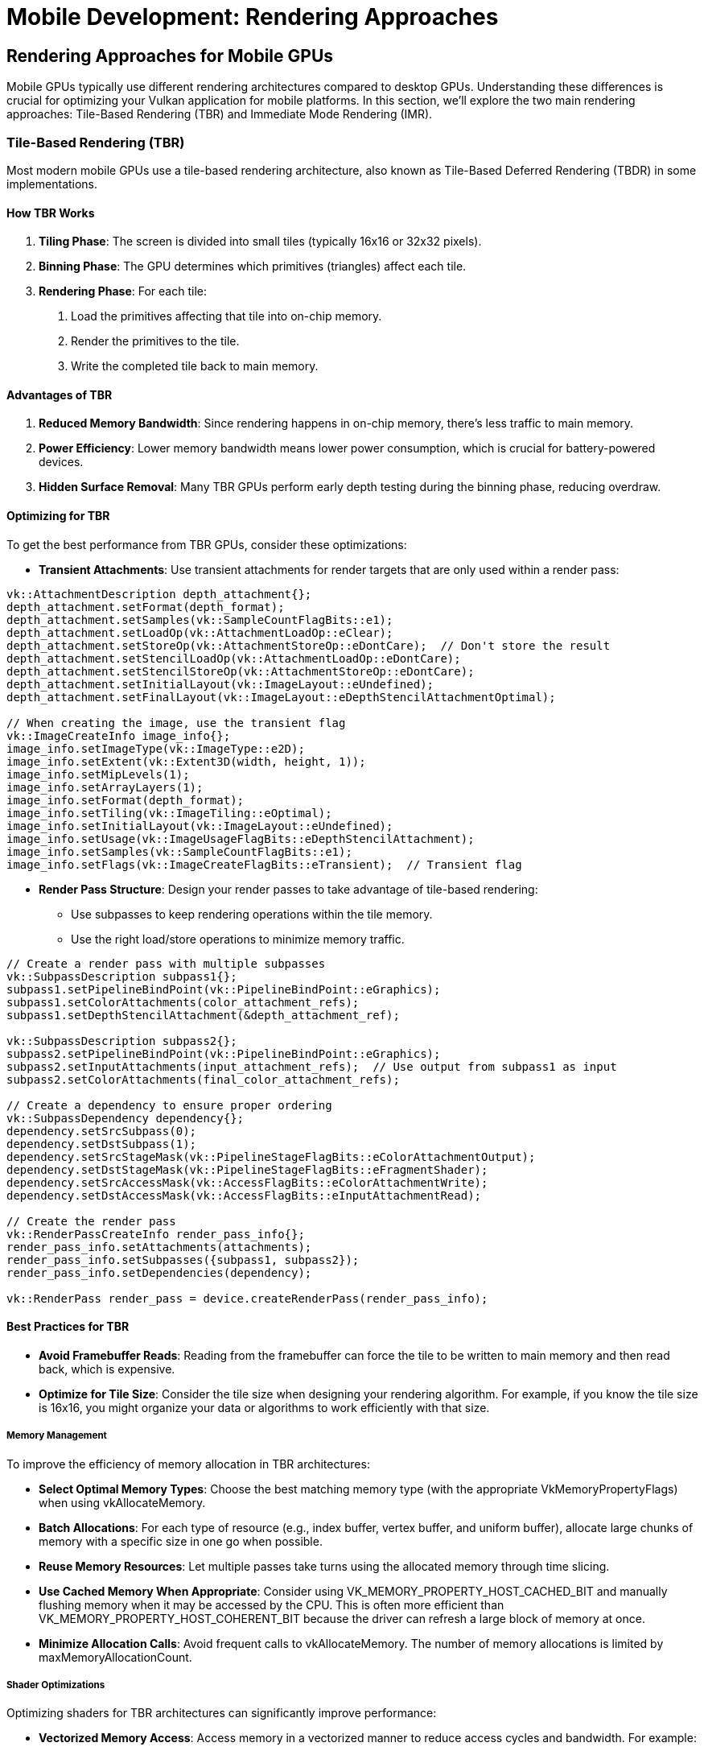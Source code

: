 :pp: {plus}{plus}

= Mobile Development: Rendering Approaches

== Rendering Approaches for Mobile GPUs

Mobile GPUs typically use different rendering architectures compared to desktop GPUs. Understanding these differences is crucial for optimizing your Vulkan application for mobile platforms. In this section, we'll explore the two main rendering approaches: Tile-Based Rendering (TBR) and Immediate Mode Rendering (IMR).

=== Tile-Based Rendering (TBR)

Most modern mobile GPUs use a tile-based rendering architecture, also known as Tile-Based Deferred Rendering (TBDR) in some implementations.

==== How TBR Works

1. *Tiling Phase*: The screen is divided into small tiles (typically 16x16 or 32x32 pixels).

2. *Binning Phase*: The GPU determines which primitives (triangles) affect each tile.

3. *Rendering Phase*: For each tile:
   a. Load the primitives affecting that tile into on-chip memory.
   b. Render the primitives to the tile.
   c. Write the completed tile back to main memory.

==== Advantages of TBR

1. *Reduced Memory Bandwidth*: Since rendering happens in on-chip memory, there's less traffic to main memory.

2. *Power Efficiency*: Lower memory bandwidth means lower power consumption, which is crucial for battery-powered devices.

3. *Hidden Surface Removal*: Many TBR GPUs perform early depth testing during the binning phase, reducing overdraw.

==== Optimizing for TBR

To get the best performance from TBR GPUs, consider these optimizations:

* *Transient Attachments*: Use transient attachments for render targets that are only used within a render pass:

[source,cpp]
----
vk::AttachmentDescription depth_attachment{};
depth_attachment.setFormat(depth_format);
depth_attachment.setSamples(vk::SampleCountFlagBits::e1);
depth_attachment.setLoadOp(vk::AttachmentLoadOp::eClear);
depth_attachment.setStoreOp(vk::AttachmentStoreOp::eDontCare);  // Don't store the result
depth_attachment.setStencilLoadOp(vk::AttachmentLoadOp::eDontCare);
depth_attachment.setStencilStoreOp(vk::AttachmentStoreOp::eDontCare);
depth_attachment.setInitialLayout(vk::ImageLayout::eUndefined);
depth_attachment.setFinalLayout(vk::ImageLayout::eDepthStencilAttachmentOptimal);

// When creating the image, use the transient flag
vk::ImageCreateInfo image_info{};
image_info.setImageType(vk::ImageType::e2D);
image_info.setExtent(vk::Extent3D(width, height, 1));
image_info.setMipLevels(1);
image_info.setArrayLayers(1);
image_info.setFormat(depth_format);
image_info.setTiling(vk::ImageTiling::eOptimal);
image_info.setInitialLayout(vk::ImageLayout::eUndefined);
image_info.setUsage(vk::ImageUsageFlagBits::eDepthStencilAttachment);
image_info.setSamples(vk::SampleCountFlagBits::e1);
image_info.setFlags(vk::ImageCreateFlagBits::eTransient);  // Transient flag
----

* *Render Pass Structure*: Design your render passes to take advantage of
tile-based rendering:
   - Use subpasses to keep rendering operations within the tile memory.
   - Use the right load/store operations to minimize memory traffic.

[source,cpp]
----
// Create a render pass with multiple subpasses
vk::SubpassDescription subpass1{};
subpass1.setPipelineBindPoint(vk::PipelineBindPoint::eGraphics);
subpass1.setColorAttachments(color_attachment_refs);
subpass1.setDepthStencilAttachment(&depth_attachment_ref);

vk::SubpassDescription subpass2{};
subpass2.setPipelineBindPoint(vk::PipelineBindPoint::eGraphics);
subpass2.setInputAttachments(input_attachment_refs);  // Use output from subpass1 as input
subpass2.setColorAttachments(final_color_attachment_refs);

// Create a dependency to ensure proper ordering
vk::SubpassDependency dependency{};
dependency.setSrcSubpass(0);
dependency.setDstSubpass(1);
dependency.setSrcStageMask(vk::PipelineStageFlagBits::eColorAttachmentOutput);
dependency.setDstStageMask(vk::PipelineStageFlagBits::eFragmentShader);
dependency.setSrcAccessMask(vk::AccessFlagBits::eColorAttachmentWrite);
dependency.setDstAccessMask(vk::AccessFlagBits::eInputAttachmentRead);

// Create the render pass
vk::RenderPassCreateInfo render_pass_info{};
render_pass_info.setAttachments(attachments);
render_pass_info.setSubpasses({subpass1, subpass2});
render_pass_info.setDependencies(dependency);

vk::RenderPass render_pass = device.createRenderPass(render_pass_info);
----

==== Best Practices for TBR

* *Avoid Framebuffer Reads*: Reading from the framebuffer can force the tile to be written to main memory and then read back, which is expensive.

* *Optimize for Tile Size*: Consider the tile size when designing your
rendering algorithm. For example, if you know the tile size is 16x16, you
might organize your data or algorithms to work efficiently with that size.

===== Memory Management

To improve the efficiency of memory allocation in TBR architectures:

* *Select Optimal Memory Types*: Choose the best matching memory type (with the appropriate VkMemoryPropertyFlags) when using vkAllocateMemory.

* *Batch Allocations*: For each type of resource (e.g., index buffer, vertex buffer, and uniform buffer), allocate large chunks of memory with a specific size in one go when possible.

* *Reuse Memory Resources*: Let multiple passes take turns using the allocated memory through time slicing.

* *Use Cached Memory When Appropriate*: Consider using VK_MEMORY_PROPERTY_HOST_CACHED_BIT and manually flushing memory when it may be accessed by the CPU. This is often more efficient than VK_MEMORY_PROPERTY_HOST_COHERENT_BIT because the driver can refresh a large block of memory at once.

* *Minimize Allocation Calls*: Avoid frequent calls to vkAllocateMemory. The number of memory allocations is limited by maxMemoryAllocationCount.

===== Shader Optimizations

Optimizing shaders for TBR architectures can significantly improve performance:

* *Vectorized Memory Access*: Access memory in a vectorized manner to reduce access cycles and bandwidth. For example:

[source,glsl]
----
// Recommended: Vectorized access
struct TileStructSample {
    vec4 data;
};

void main() {
    uint idx = 0u;
    TileStructSample ts[3];
    while (idx < 3u) {
        ts[int(idx)].data = a;
        idx++;
    }
}

// Not recommended: Non-vectorized access
struct TileStructSample {
    float data1;
    float data2;
    float data3;
    float data4;
};

void main() {
    uint idx = 0u;
    TileStructSample ts[3];
    while (idx < 3u) {
        ts[int(idx)].data1 = a;
        ts[int(idx)].data2 = b;
        ts[int(idx)].data3 = c;
        ts[int(idx)].data4 = d;
        idx++;
    }
}
----

* *Optimize Uniform Buffers*: Consider using push constants or macro constants instead of uniform buffers for small data. Avoid dynamic indexing when possible.

* *Minimize Branching*: Reduce complex branch structures, branch nesting, and loop structures as they can harm parallelism.

* *Use Half-Precision*: When appropriate, use half-precision floats to reduce bandwidth and power consumption. In SPIR-V, use relaxed-precision decoration on variables or results.

===== Depth Testing Optimizations

Proper depth testing is crucial for TBR performance:

* *Enable Depth Testing and Writing*: This allows the GPU to cull hidden primitives and reduce overdraw.

* *Avoid Operations That Disable Early-Z*: The following operations can prevent effective early depth testing:
  - Using the discard instruction in fragment shaders
  - Writing to gl_FragDepth (GLSL) SV_Depth (slang) explicitly
  - Using storage images or storage buffers
  - Using gl_SampleMask (GLSL explicit way to turn on/off specific pixels)
  - Enabling both depth bounds and depth write
  - Enabling both blending and depth write

* *Consistent Compare Operations*: When using compareOp, try to keep the values consistent for each draw in the render pass.

* *Clear Attachments Properly*: Attachments should be cleared at the beginning of the render pass, or when no valid compareOp value is assigned to previous draw calls.

=== Immediate Mode Rendering (IMR)

Traditional desktop GPUs and some older mobile GPUs use an immediate mode rendering architecture.

==== How IMR Works

1. *Vertex Processing*: Process vertices and assemble primitives.

2. *Rasterization*: Convert primitives to fragments.

3. *Fragment Processing*: Process each fragment and write the result directly to the framebuffer in main memory.

==== Advantages of IMR

1. *Simplicity*: The rendering model is more straightforward and matches the traditional graphics pipeline.

2. *Flexibility*: Some algorithms that require reading from the framebuffer are easier to implement.

==== Optimizing for IMR

If your target device uses IMR, consider these optimizations:

1. *Front-to-Back Rendering*: Render opaque objects from front to back to minimize overdraw.

2. *Early-Z*: Use depth testing to reject fragments early in the pipeline.

3. *Occlusion Culling*: Implement occlusion culling to avoid rendering objects that won't be visible.

=== Detecting Rendering Architecture

Vulkan doesn't provide a direct way to determine if a GPU uses TBR or IMR. However, you can make educated guesses based on the device vendor and model:

[source,cpp]
----
bool is_likely_tbr_gpu(vk::PhysicalDevice physical_device) {
    vk::PhysicalDeviceProperties props = physical_device.getProperties();

    // Most mobile GPUs from these vendors use TBR
    if (props.vendorID == 0x5143) {  // Qualcomm
        return true;
    }
    if (props.vendorID == 0x1010) {  // PowerVR (Imagination Technologies)
        return true;
    }
    if (props.vendorID == 0x13B5) {  // ARM Mali
        return true;
    }
    if (props.vendorID == 0x19E5) {  // Huawei
        return true;
    }

    // Apple GPUs are also TBR
    if (props.vendorID == 0x106B) {  // Apple
        return true;
    }

    // For other vendors, you might need to maintain a list of known TBR GPUs
    // or just assume desktop GPUs are IMR and mobile GPUs are TBR

    return false;
}
----

=== Adapting to Both Architectures

The best approach is to design your engine to work well on both TBR and IMR architectures:

* *Detect the Architecture*: Use heuristics to detect the likely architecture.

* *Conditional Optimizations*: Apply different optimizations based on the
detected architecture:

[source,cpp]
----
void configure_rendering_pipeline(vk::PhysicalDevice physical_device) {
    bool is_tbr = is_likely_tbr_gpu(physical_device);

    if (is_tbr) {
        // TBR optimizations
        use_transient_attachments = true;
        prioritize_subpass_dependencies = true;
        avoid_framebuffer_reads = true;
    } else {
        // IMR optimizations
        use_front_to_back_sorting = true;
        prioritize_early_z = true;
        implement_occlusion_culling = true;
    }
}
----

* *Fallback Strategy*: If you can't determine the architecture, optimize for
TBR, as those optimizations generally don't harm IMR performance significantly.

=== Best Practices for Both Architectures

Regardless of the rendering architecture, these practices will help optimize performance:

1. *Minimize State Changes*: Group draw calls by material to reduce state changes.

2. *Batch Similar Objects*: Use instancing or batching to reduce draw call overhead.

3. *Use Appropriate Synchronization*: Use the minimum synchronization required to ensure correct rendering.

4. *Profile on Target Devices*: Always test your optimizations on actual target devices.

In the next section, we'll explore Vulkan extensions that can help you optimize performance on mobile devices, particularly those that leverage the tile-based architecture.

link:03_performance_optimizations.adoc[Previous: Performance Optimizations] | link:05_vulkan_extensions.adoc[Next: Vulkan Extensions for Mobile]
